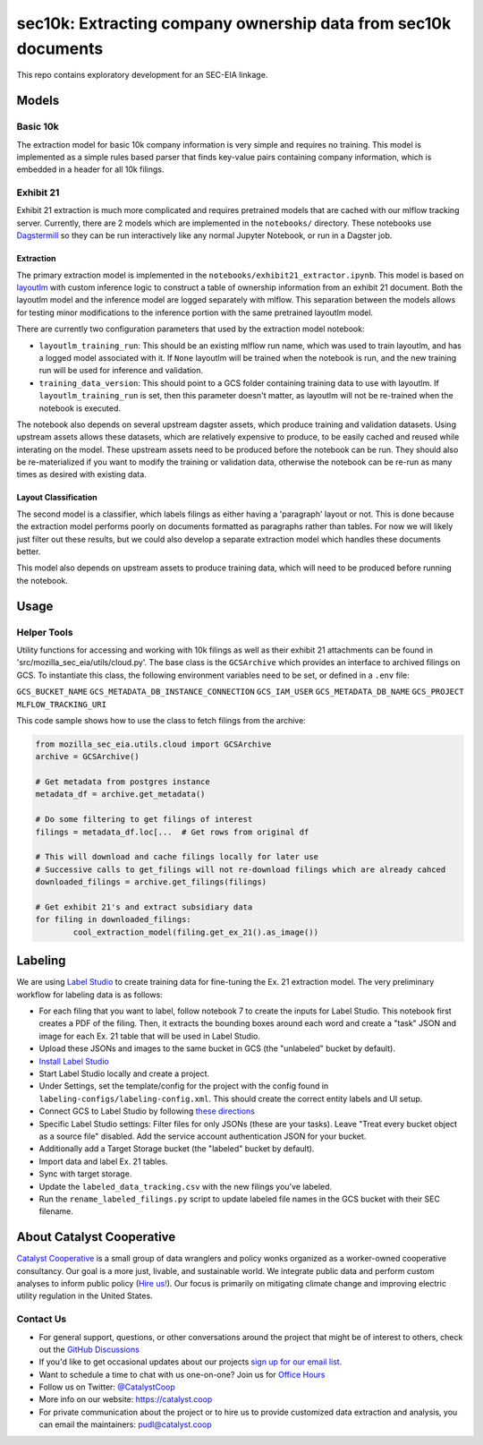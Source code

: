 sec10k: Extracting company ownership data from sec10k documents
=======================================================================================

This repo contains exploratory development for an SEC-EIA linkage.

Models
------
Basic 10k
^^^^^^^^^
The extraction model for basic 10k company information is very simple and requires no
training. This model is implemented as a simple rules based parser that finds key-value
pairs containing company information, which is embedded in a header for all 10k filings.

Exhibit 21
^^^^^^^^^^
Exhibit 21 extraction is much more complicated and requires pretrained models that are
cached with our mlflow tracking server. Currently, there are 2 models which are
implemented in the ``notebooks/`` directory. These notebooks use
`Dagstermill <https://docs.dagster.io/integrations/dagstermill/using-notebooks-with-dagster>`_
so they can be run interactively like any normal Jupyter Notebook, or run in a Dagster
job.

Extraction
""""""""""
The primary extraction model is implemented in the ``notebooks/exhibit21_extractor.ipynb``.
This model is based on
`layoutlm <https://huggingface.co/microsoft/layoutlmv3-base>`_ with custom inference logic
to construct a table of ownership information from an exhibit 21 document. Both the
layoutlm model and the inference model are logged separately with mlflow. This
separation between the models allows for testing minor modifications to the inference
portion with the same pretrained layoutlm model.

There are currently two configuration parameters that used by the extraction model
notebook:

* ``layoutlm_training_run``: This should be an existing mlflow run name, which was used
  to train layoutlm, and has a logged model associated with it. If ``None`` layoutlm
  will be trained when the notebook is run, and the new training run will be used for
  inference and validation.
* ``training_data_version``: This should point to a GCS folder containing training
  data to use with layoutlm. If ``layoutlm_training_run`` is set, then this parameter
  doesn't matter, as layoutlm will not be re-trained when the notebook is executed.

The notebook also depends on several upstream dagster assets, which produce training and
validation datasets. Using upstream assets allows these datasets, which are relatively
expensive to produce, to be easily cached and reused while interating on the model.
These upstream assets need to be produced before the notebook can be run. They should
also be re-materialized if you want to modify the training or validation data, otherwise
the notebook can be re-run as many times as desired with existing data.

Layout Classification
"""""""""""""""""""""
The second model is a classifier, which labels filings as either having a 'paragraph'
layout or not. This is done because the extraction model performs poorly on documents
formatted as paragraphs rather than tables. For now we will likely just filter out these
results, but we could also develop a separate extraction model which handles these
documents better.

This model also depends on upstream assets to produce training data, which will need
to be produced before running the notebook.

Usage
-----

Helper Tools
^^^^^^^^^^^^
Utility functions for accessing and working with 10k filings as well as their exhibit
21 attachments can be found in 'src/mozilla_sec_eia/utils/cloud.py'. The base class is
the ``GCSArchive`` which provides an interface to archived filings on GCS. To
instantiate this class, the following environment variables need to be set, or defined
in a ``.env`` file:

``GCS_BUCKET_NAME``
``GCS_METADATA_DB_INSTANCE_CONNECTION``
``GCS_IAM_USER``
``GCS_METADATA_DB_NAME``
``GCS_PROJECT``
``MLFLOW_TRACKING_URI``

This code sample shows how to use the class to fetch filings from the archive:

.. code-block:: python

   from mozilla_sec_eia.utils.cloud import GCSArchive
   archive = GCSArchive()

   # Get metadata from postgres instance
   metadata_df = archive.get_metadata()

   # Do some filtering to get filings of interest
   filings = metadata_df.loc[...  # Get rows from original df

   # This will download and cache filings locally for later use
   # Successive calls to get_filings will not re-download filings which are already cahced
   downloaded_filings = archive.get_filings(filings)

   # Get exhibit 21's and extract subsidiary data
   for filing in downloaded_filings:
           cool_extraction_model(filing.get_ex_21().as_image())

Labeling
--------
We are using `Label Studio <https://labelstud.io/>`_ to create training data
for fine-tuning the Ex. 21 extraction model. The very preliminary workflow
for labeling data is as follows:

* For each filing that you want to label, follow notebook 7 to create the
  inputs for Label Studio. This notebook first creates a PDF of the filing.
  Then, it extracts the bounding boxes around each word and create a "task"
  JSON and image for each Ex. 21 table that will be used in Label Studio.
* Upload these JSONs and images to the same bucket in GCS (the "unlabeled"
  bucket by default).
* `Install Label Studio <https://labelstud.io/guide/install>`_
* Start Label Studio locally and create a project.
* Under Settings, set the template/config for the project with the config
  found in ``labeling-configs/labeling-config.xml``. This should create the
  correct entity labels and UI setup.
* Connect GCS to Label Studio by following `these directions
  <https://labelstud.io/guide/storage#Google-Cloud-Storage>`_
* Specific Label Studio settings: Filter files for only JSONs
  (these are your tasks). Leave "Treat every bucket object as a source file"
  disabled. Add the service account authentication JSON for your bucket.
* Additionally add a Target Storage bucket (the "labeled" bucket by
  default).
* Import data and label Ex. 21 tables.
* Sync with target storage.
* Update the ``labeled_data_tracking.csv`` with the new filings you've
  labeled.
* Run the ``rename_labeled_filings.py`` script to update labeled file
  names in the GCS bucket with their SEC filename.


About Catalyst Cooperative
---------------------------------------------------------------------------------------
`Catalyst Cooperative <https://catalyst.coop>`__ is a small group of data
wranglers and policy wonks organized as a worker-owned cooperative consultancy.
Our goal is a more just, livable, and sustainable world. We integrate public
data and perform custom analyses to inform public policy (`Hire us!
<https://catalyst.coop/hire-catalyst>`__). Our focus is primarily on mitigating
climate change and improving electric utility regulation in the United States.

Contact Us
^^^^^^^^^^
* For general support, questions, or other conversations around the project
  that might be of interest to others, check out the
  `GitHub Discussions <https://github.com/catalyst-cooperative/pudl/discussions>`__
* If you'd like to get occasional updates about our projects
  `sign up for our email list <https://catalyst.coop/updates/>`__.
* Want to schedule a time to chat with us one-on-one? Join us for
  `Office Hours <https://calend.ly/catalyst-cooperative/pudl-office-hours>`__
* Follow us on Twitter: `@CatalystCoop <https://twitter.com/CatalystCoop>`__
* More info on our website: https://catalyst.coop
* For private communication about the project or to hire us to provide customized data
  extraction and analysis, you can email the maintainers:
  `pudl@catalyst.coop <mailto:pudl@catalyst.coop>`__
